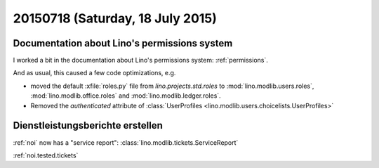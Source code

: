 =================================
20150718 (Saturday, 18 July 2015)
=================================

Documentation about Lino's permissions system
=============================================

I worked a bit in the documentation about 
Lino's permissions system: :ref:`permissions`.

And as usual, this caused a few code optimizations, e.g.

- moved the default :xfile:`roles.py` file from
  `lino.projects.std.roles` to 
  :mod:`lino.modlib.users.roles`, 
  :mod:`lino.modlib.office.roles` and
  :mod:`lino.modlib.ledger.roles`.

- Removed the `authenticated` attribute of :class:`UserProfiles
  <lino.modlib.users.choicelists.UserProfiles>`


Dienstleistungsberichte erstellen
=================================

:ref:`noi` now has a "service report":
:class:`lino.modlib.tickets.ServiceReport`

:ref:`noi.tested.tickets`

